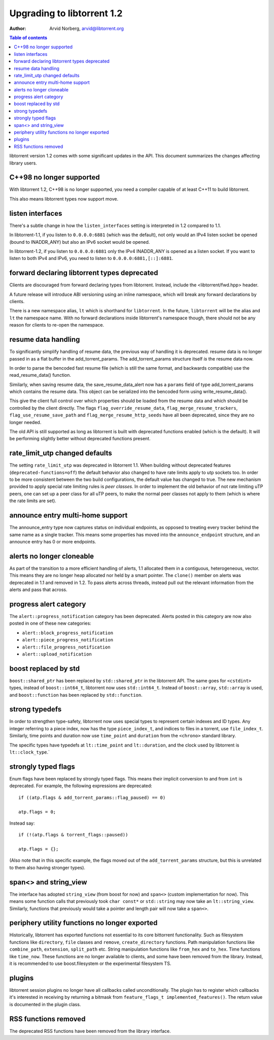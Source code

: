 ===========================
Upgrading to libtorrent 1.2
===========================

:Author: Arvid Norberg, arvid@libtorrent.org

.. contents:: Table of contents
  :depth: 2
  :backlinks: none

libtorrent version 1.2 comes with some significant updates in the API.
This document summarizes the changes affecting library users.

C++98 no longer supported
=========================

With libtorrent 1.2, C++98 is no longer supported, you need a compiler capable
of at least C++11 to build libtorrent.

This also means libtorrent types now support move.

listen interfaces
=================

There's a subtle change in how the ``listen_interfaces`` setting is interpreted
in 1.2 compared to 1.1.

In libtorrent-1.1, if you listen to ``0.0.0.0:6881`` (which was the default),
not only would an IPv4 listen socket be opened (bound to INADDR_ANY) but also an
IPv6 socket would be opened.

In libtorrent-1.2, if you listen to ``0.0.0.0:6881`` only the IPv4 INADDR_ANY is
opened as a listen socket. If you want to listen to both IPv4 and IPv6, you need
to listen to ``0.0.0.0:6881,[::]:6881``.

forward declaring libtorrent types deprecated
=============================================

Clients are discouraged from forward declaring types from libtorrent.
Instead, include the <libtorrent/fwd.hpp> header.

A future release will introduce ABI versioning using an inline namespace, which will break any forward declarations by clients.

There is a new namespace alias, ``lt`` which is shorthand for ``libtorrent``.
In the future, ``libtorrent`` will be the alias and ``lt`` the namespace name.
With no forward declarations inside libtorrent's namespace though, there should not be any reason for clients to re-open the namespace.

resume data handling
====================

To significantly simplify handling of resume data, the previous way of handling it is deprecated.
resume data is no longer passed in as a flat buffer in the add_torrent_params.
The add_torrent_params structure itself *is* the resume data now.

In order to parse the bencoded fast resume file (which is still the same format, and backwards compatible) use the read_resume_data() function.

Similarly, when saving resume data, the save_resume_data_alert now has a ``params`` field of type add_torrent_params which contains the resume data.
This object can be serialized into the bencoded form using write_resume_data().

This give the client full control over which properties should be loaded from the resume data and which should be controlled by the client directly.
The flags ``flag_override_resume_data``, ``flag_merge_resume_trackers``, ``flag_use_resume_save_path`` and ``flag_merge_resume_http_seeds`` have all been deprecated, since they are no longer needed.

The old API is still supported as long as libtorrent is built with deprecated functions enabled (which is the default).
It will be performing slightly better without deprecated functions present.

rate_limit_utp changed defaults
===============================

The setting ``rate_limit_utp`` was deprecated in libtorrent 1.1.
When building without deprecated features (``deprecated-functions=off``) the default behavior also changed to have rate limits apply to utp sockets too.
In order to be more consistent between the two build configurations, the default value has changed to true.
The new mechanism provided to apply special rate limiting rules is *peer classes*.
In order to implement the old behavior of not rate limiting uTP peers, one can set up a peer class for all uTP peers, to make the normal peer classes not apply to them (which is where the rate limits are set).

announce entry multi-home support
=================================

The announce_entry type now captures status on individual endpoints, as opposed to treating every tracker behind the same name as a single tracker.
This means some properties has moved into the ``announce_endpoint`` structure, and an announce entry has 0 or more endpoints.

alerts no longer cloneable
==========================

As part of the transition to a more efficient handling of alerts, 1.1 allocated them in a contiguous, heterogeneous, vector.
This means they are no longer heap allocated nor held by a smart pointer.
The ``clone()`` member on alerts was deprecated in 1.1 and removed in 1.2.
To pass alerts across threads, instead pull out the relevant information from the alerts and pass that across.

progress alert category
=======================

The ``alert::progress_notification`` category has been deprecated.
Alerts posted in this category are now also posted in one of these new categories:

* ``alert::block_progress_notification``
* ``alert::piece_progress_notification``
* ``alert::file_progress_notification``
* ``alert::upload_notification``

boost replaced by std
=====================

``boost::shared_ptr`` has been replaced by ``std::shared_ptr`` in the libtorrent API.
The same goes for ``<cstdint>`` types, instead of ``boost::int64_t``, libtorrent now uses ``std::int64_t``.
Instead of ``boost::array``, ``std::array`` is used, and ``boost::function`` has been replaced by ``std::function``.

strong typedefs
===============

In order to strengthen type-safety, libtorrent now uses special types to represent certain indexes and ID types.
Any integer referring to a piece index, now has the type ``piece_index_t``, and indices to files in a torrent, use ``file_index_t``.
Similarly, time points and duration now use ``time_point`` and ``duration`` from the ``<chrono>`` standard library.

The specific types have typedefs at ``lt::time_point`` and ``lt::duration``, and the clock used by libtorrent is ``lt::clock_type``.`

strongly typed flags
====================

Enum flags have been replaced by strongly typed flags.
This means their implicit conversion to and from ``int`` is deprecated.
For example, the following expressions are deprecated::

	if ((atp.flags & add_torrent_params::flag_paused) == 0)

	atp.flags = 0;

Instead say::

	if (!(atp.flags & torrent_flags::paused))

	atp.flags = {};

(Also note that in this specific example, the flags moved out of the ``add_torrent_params`` structure, but this is unrelated to them also having stronger types).

span<> and string_view
======================

The interface has adopted ``string_view`` (from boost for now) and ``span<>`` (custom implementation for now).
This means some function calls that previously took ``char const*`` or ``std::string`` may now take an ``lt::string_view``.
Similarly, functions that previously would take a pointer and length pair will now take a ``span<>``.

periphery utility functions no longer exported
==============================================

Historically, libtorrent has exported functions not essential to its core bittorrent functionality.
Such as filesystem functions like ``directory``, ``file`` classes and ``remove``, ``create_directory`` functions.
Path manipulation functions like ``combine_path``, ``extension``, ``split_path`` etc.
String manipulation functions like ``from_hex`` and ``to_hex``.
Time functions like ``time_now``. These functions are no longer available to clients, and some have been removed from the library.
Instead, it is recommended to use boost.filesystem or the experimental filesystem TS.

plugins
=======

libtorrent session plugins no longer have all callbacks called unconditionally.
The plugin has to register which callbacks it's interested in receiving by returning a bitmask from ``feature_flags_t implemented_features()``.
The return value is documented in the plugin class.

RSS functions removed
=====================

The deprecated RSS functions have been removed from the library interface.


